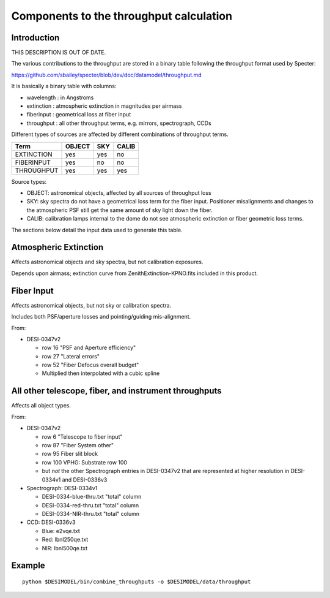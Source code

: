 ========================================
Components to the throughput calculation
========================================

Introduction
============

THIS DESCRIPTION IS OUT OF DATE.

The various contributions to the throughput are stored in a binary table
following the throughput format used by Specter:

https://github.com/sbailey/specter/blob/dev/doc/datamodel/throughput.md

It is basically a binary table with columns:

* wavelength : in Angstroms
* extinction : atmospheric extinction in magnitudes per airmass
* fiberinput : geometrical loss at fiber input
* throughput : all other throughput terms, e.g. mirrors, spectrograph, CCDs

Different types of sources are affected by different combinations of
throughput terms.

========== ====== === =====
Term       OBJECT SKY CALIB
========== ====== === =====
EXTINCTION yes    yes no
FIBERINPUT yes    no  no
THROUGHPUT yes    yes yes
========== ====== === =====

Source types:

* OBJECT: astronomical objects, affected by all sources of throughput loss
* SKY: sky spectra do not have a geometrical loss term for the fiber
  input.  Positioner misalignments and changes to the atmospheric
  PSF still get the same amount of sky light down the fiber.
* CALIB: calibration lamps internal to the dome do not see atmospheric
  extinction or fiber geometric loss terms.

The sections below detail the input data used to generate this table.

Atmospheric Extinction
======================

Affects astronomical objects and sky spectra, but not calibration exposures.

Depends upon airmass; extinction curve from ZenithExtinction-KPNO.fits
included in this product.

Fiber Input
===========

Affects astronomical objects, but not sky or calibration spectra.

Includes both PSF/aperture losses and pointing/guiding mis-alignment.

From:

* DESI-0347v2

  - row 16 "PSF and Aperture efficiency"
  - row 27 "Lateral errors"
  - row 52 "Fiber Defocus overall budget"
  - Multiplied then interpolated with a cubic spline

All other telescope, fiber, and instrument throughputs
======================================================

Affects all object types.

From:

* DESI-0347v2

  - row 6 "Telescope to fiber input"
  - row 87 "Fiber System other"
  - row 95 Fiber slit block
  - row 100 VPHG: Substrate row 100
  - but *not* the other Spectrograph entries in DESI-0347v2 that are
    represented at higher resolution in DESI-0334v1 and DESI-0336v3

* Spectrograph: DESI-0334v1

  - DESI-0334-blue-thru.txt "total" column
  - DESI-0334-red-thru.txt "total" column
  - DESI-0334-NIR-thru.txt "total" column

* CCD: DESI-0336v3

  - Blue: e2vqe.txt
  - Red: lbnl250qe.txt
  - NIR: lbnl500qe.txt

Example
=======

::

    python $DESIMODEL/bin/combine_throughputs -o $DESIMODEL/data/throughput
